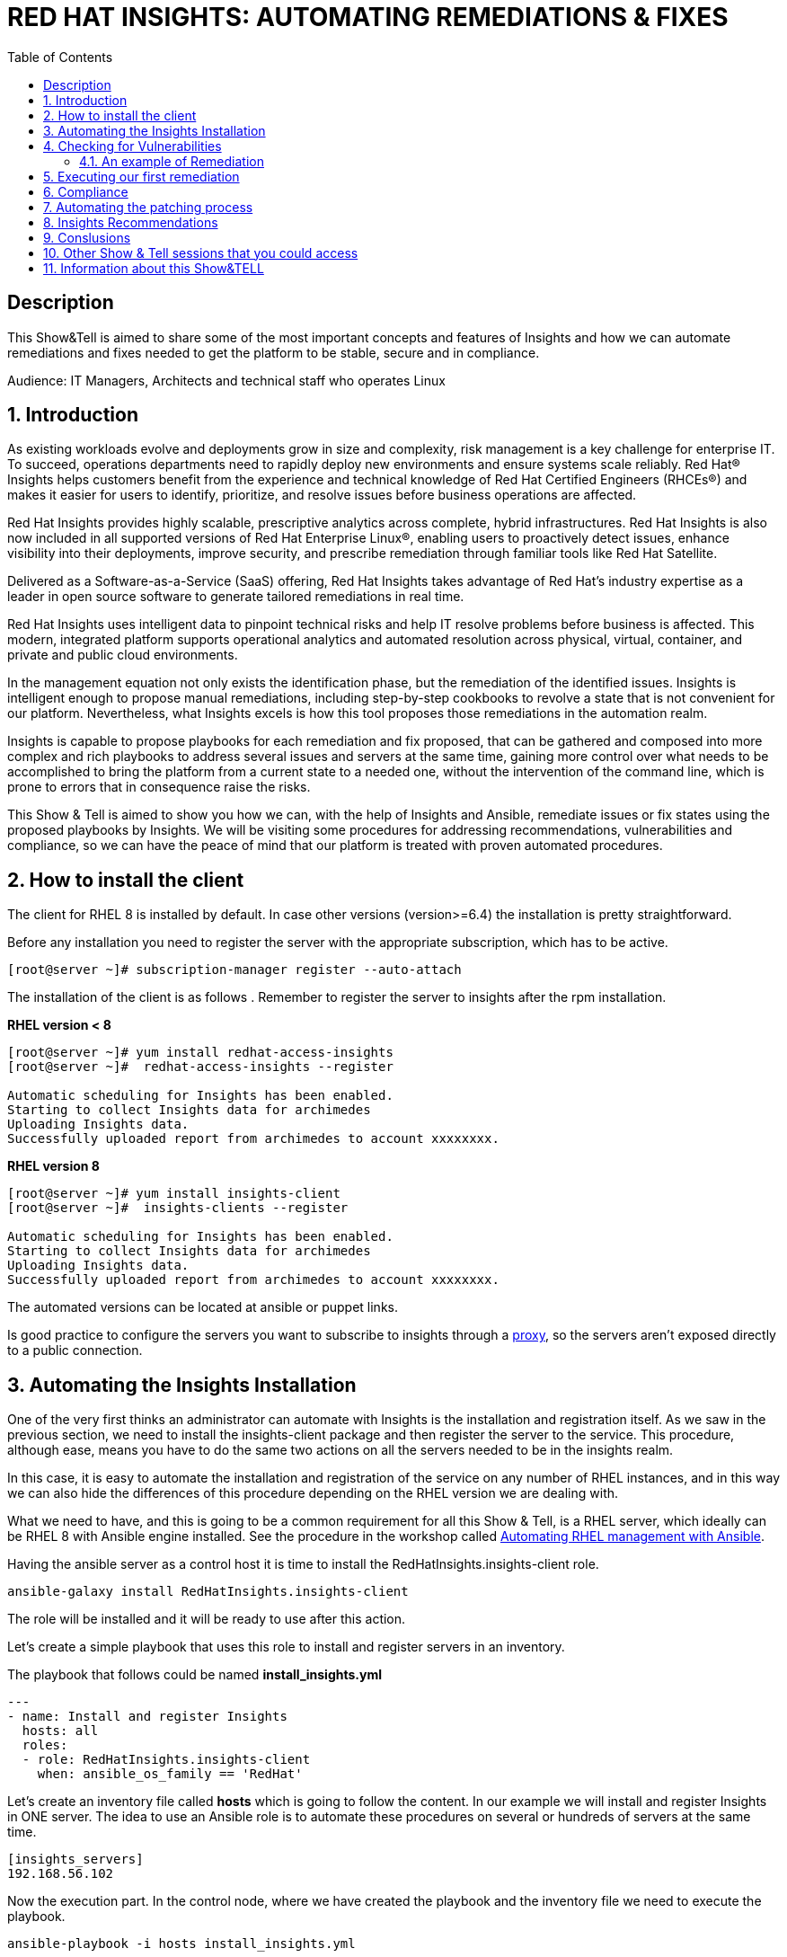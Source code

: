 :scrollbar:
:data-uri:
:toc2:
:imagesdir: images

= RED HAT INSIGHTS: AUTOMATING REMEDIATIONS & FIXES

== Description
This Show&Tell is aimed to share some of the most important concepts and features of Insights and how we can automate remediations and fixes needed to get the platform to be stable, secure and in compliance.

Audience: IT Managers, Architects and technical staff who operates Linux

:numbered:

== Introduction
As existing workloads evolve and deployments grow in size and complexity, risk management is a key challenge for enterprise IT. To succeed, operations departments need to rapidly deploy new environments and ensure systems scale reliably. Red Hat® Insights helps customers benefit from the experience and technical knowledge of Red Hat Certified Engineers (RHCEs®) and makes it easier for users to identify, prioritize, and resolve issues before business operations are affected.

Red Hat Insights provides highly scalable, prescriptive analytics across complete, hybrid infrastructures. Red Hat Insights is also now included in all supported versions of Red Hat Enterprise Linux®, enabling users to proactively detect issues, enhance visibility into their deployments, improve security, and prescribe remediation through familiar tools like Red Hat Satellite.

Delivered as a Software-as-a-Service (SaaS) offering, Red Hat Insights takes advantage of Red Hat’s industry expertise as a leader in open source software to generate tailored remediations in real time.

Red Hat Insights uses intelligent data to pinpoint technical risks and help IT resolve problems before business is affected. This modern, integrated platform supports operational analytics and automated resolution across physical, virtual, container, and private and public cloud environments.

In the management equation not only exists the identification phase, but the remediation of the identified issues. Insights is intelligent enough to propose manual remediations, including step-by-step cookbooks to revolve a state that is not convenient for our platform. Nevertheless, what Insights excels is how this tool proposes those remediations in the automation realm. 

Insights is capable to propose playbooks for each remediation and fix proposed, that can be gathered and composed into more complex and rich playbooks to address several issues and servers at the same time, gaining more control over what needs to be accomplished to bring the platform from a current state to a needed one, without the intervention of the command line, which is prone to errors that in consequence raise the risks.

This Show & Tell is aimed to show you how we can, with the help of Insights and Ansible, remediate issues or fix states using the proposed playbooks by Insights. We will be visiting some procedures for addressing recommendations, vulnerabilities and compliance, so we can have the peace of mind that our platform is treated with proven automated procedures.

== How to install the client

The client for RHEL 8 is installed by default. In case other versions (version>=6.4) the installation is pretty straightforward.

Before any installation you need to register the server with the appropriate subscription, which has to be active.

[source,bash]
---------------------
[root@server ~]# subscription-manager register --auto-attach
---------------------

The installation of the client is as follows . Remember to register the server to insights after the rpm installation.

*RHEL version < 8*

[source,bash]
---------------------
[root@server ~]# yum install redhat-access-insights
[root@server ~]#  redhat-access-insights --register

Automatic scheduling for Insights has been enabled.
Starting to collect Insights data for archimedes
Uploading Insights data.
Successfully uploaded report from archimedes to account xxxxxxxx.
---------------------

*RHEL version 8*

[source,bash]
---------------------
[root@server ~]# yum install insights-client
[root@server ~]#  insights-clients --register

Automatic scheduling for Insights has been enabled.
Starting to collect Insights data for archimedes
Uploading Insights data.
Successfully uploaded report from archimedes to account xxxxxxxx.
---------------------

The automated versions can be located at ansible or puppet links.

Is good practice to configure the servers you want to subscribe to insights through a https://access.redhat.com/solutions/1606693[proxy], so the servers aren't exposed directly to a public connection. 

== Automating the Insights Installation

One of the very first thinks an administrator can automate with Insights is the installation and registration itself. As we saw in the previous section, we need to install the insights-client package and then register the server to the service. This procedure, although ease, means you have to do the same two actions on all the servers needed to be in the insights realm.

In this case, it is easy to automate the installation and registration of the service on any number of RHEL instances, and in this way we can also hide the differences of this procedure depending on the RHEL version we are dealing with.

What we need to have, and this is going to be a common requirement for all this Show & Tell, is a RHEL server, which ideally can be RHEL 8 with Ansible engine installed. See the procedure in the workshop called https://github.com/ltoRhelDemos/Workshops/tree/master/RHEL%20Automation%20with%20Ansible[Automating RHEL management with Ansible].

Having the ansible server as a control host it is time to install the RedHatInsights.insights-client role. 

[source,bash]
-----------------
ansible-galaxy install RedHatInsights.insights-client
-----------------

The role will be installed and it will be ready to use after this action.

Let's create a simple playbook that uses this role to install and register servers in an inventory. 

The playbook that follows could be named *install_insights.yml*

[source,bash]
-----------------
---
- name: Install and register Insights
  hosts: all
  roles:
  - role: RedHatInsights.insights-client
    when: ansible_os_family == 'RedHat'
-----------------

Let's create an inventory file called *hosts* which is going to follow the content. In our example we will install and register Insights in ONE server. The idea to use an Ansible role is to automate these procedures on several or hundreds of servers at the same time.

[source,bash]
------------------------
[insights_servers]
192.168.56.102
------------------------

Now the execution part. In the control node, where we have created the playbook and the inventory file we need to execute the playbook.

[source,bash]
------------------------
ansible-playbook -i hosts install_insights.yml

PLAY [Install and register Insights] *************************************************

TASK [Gathering Facts] ***************************************************************
ok: [192.168.56.102]

TASK [RedHatInsights.insights-client : Install 'insights-client'] ********************
changed: [192.168.56.102]

TASK [RedHatInsights.insights-client : Set Insights Configuration Values] ************
ok: [192.168.56.102]

TASK [RedHatInsights.insights-client : Register Insights Client] *********************
changed: [192.168.56.102]

TASK [RedHatInsights.insights-client : Change permissions of Insights Config directory so that Insights System ID can be read] ***
ok: [192.168.56.102]

TASK [RedHatInsights.insights-client : Change permissions of machine_id file so that Insights System ID can be read] ***
ok: [192.168.56.102]

TASK [RedHatInsights.insights-client : Create directory for ansible custom facts] ****
changed: [192.168.56.102]

TASK [RedHatInsights.insights-client : Install custom insights fact] *****************
changed: [192.168.56.102]

PLAY RECAP ***************************************************************************
192.168.56.102             : ok=8    changed=4    unreachable=0    failed=0    skipped=0    rescued=0    ignored=0

------------------------

This is all we need to do for installing and registering Insights in a bunch of servers. It is very simple right?. 

As we are going to see, the remediation and fixes that Insights recommends are going to be easy too!... and that's the idea, having a tool that smashes our issues in a way that the human intervention is minimal.

== Checking for Vulnerabilities

Insights has a very useful functionality that takes care of the vulnerabilities found on servers registered to the server. In fact, this functionality itself is a tool that can be used to evaluate vulnerabilities, define statuses on those, create reports for reviewing threads and of course, having playbooks for automating the remediations.

And this is going to be our goal in this section. How to obtain the playbooks related to vulnerabilities and how to use them to remediate using Ansible our platform.

When we access the left panel of Insights, we surely can see an entry named Vulnerabilities. If we click on that item we should view a list of all vulnerabilities found in our registered platform. 

Every vulnerability is listed along with the published day, the impact, the CVSS score, the systems affected by the vulnerability, and also two additional columns that can be modified by us when necessary. IN this case we talk about a column named *Business Risk* and a column named *Status*.

image::vulnerabilities_1.png[]

These 2 columns are customizable. The "Business Risk" allows us to define and describe the risk to the business if the issue (vulnerability) manifests itself in our server. This is a cool feature because we can determine and describe to others why the vulnerability needs to be addressed and remediated in terms of the risk to our business and services.

The columns Status complement the previous column because after describing the risks associated with the vulnerability, it is good to document in which state is the review of the issue itself. We can choose among some options:

[source,bash]
------------------------
Not Reviewed
In Review
On Hold
Scheduled for patch
Resolved
No Action - Risk accepted
Resolved via Mitigation
------------------------

Using some of the listed options we can document the vulnerability in a complete way, so we can create reports that later can be reviewed for prioritizing and elevating for remediation approval in a change committee.

Also, we can download an https://www.dropbox.com/s/80pwwdop54hqie8/Vulnerability-Executive-Report--14-Jul-2020-20_52_12-UTC.pdf?dl=0[executive report] that can be used for determining the level of risk at which our platform is exposed.

OK, now we need to aim at what matters in terms of automation. We have several ways to generate the playbooks that can help us to remediate the vulnerabilities.

- In the CVEs tab, on the Vulnerabilities item, we can select any vulnerability that we need to address to remediate using ansible. After selecting the individual vulnerabilities we travel to the CVE's details where the systems affected will be listed. If we choose one are more systems the "Remediation” button will be enabled so we can generate the playbook.


image::vulnerabilities_2.png[]


We also can go to the systems tab and select the server we want to inspect, then check the vulnerabilities we want to address. In this case, the Remediation button will be enabled.

For generating the playbook, click on the "Remediation Button". 


image::vulnerabilities_3.png[]


We can select to create a new playbook or choose from an already created one. In our case we will be creating a new one named "CVE".


image::Remediation_Screen_1.png[]


In the next screen will be listed all the vulnerabilities we are addressing. Click on "Create" button to create the playbook which is going to be applied to the server selected previously.


image::Remediation_Screen_2.png[]


We can access the playbook just at the notification window or in the Remediations menu item at the left of the screen.


image::Remediation_Screen_3.png[]


Going to the "Remediation" item at the left menu, we can see the recently created playbook named "CVE". Selecting the playbook we can go to the details and download the playbook  for executing it from Tower or Ansible Engine.


image::Remediation_Screen_4.png[]


At this stage we can see the details and download the playbook clicking the "Download" button. The file downloaded will me in the YAML format.


image::Remediation_Screen_5.png[]


Also, if we have installed the cloud connector for Satellite, we can execute the remediation directly from Satellite or from the portal.


image::Remediation_Screen_6.png[]


=== An example of Remediation 


Just for showing you how simple is to remediate a vulnerability with an Ansible Playbook, we are going to choose a critical *CVE-2018-3169*. 


image::cve.png[]


Let's check the system affected, which in our case is turing. Then create the playbook using the "Remediate" button. After creation, select it from the notification window and download it.

After downloading the playbook, let's take a look at the yaml...

[source,bash]
-------------------------------
---
#
# CVE-2018-3169

# Upgrade packages affected by CVE-2018-3169
# Identifier: (vulnerabilities:CVE-2018-3169,fix)
# Version: 552ffa63dc334ccf3400dda2a8d7d267d8528ef9

- name: update vulnerable packages
  hosts: "turing"
  become: true
  tasks:
    - name: check for update
      shell: "{{ ansible_facts['pkg_mgr'] }} check-update -q --cve CVE-2018-3169"
      check_mode: no
      register: check_out
      failed_when: check_out.rc != 0 and check_out.rc != 100
      args:
        warn: false

    - when: check_out.rc == 100
      name: upgrade package
      shell: "{{ ansible_facts['pkg_mgr'] }} upgrade -v -y --cve CVE-2018-3169"
      args:
        warn: false

    - when: check_out.rc == 100
      name: set reboot fact
      set_fact:
        insights_needs_reboot: True

- name: Reboot system (if applicable)
  hosts: "turing"
  become: True
  gather_facts: False
  tasks:
    - when:
        - insights_needs_reboot is defined
        - insights_needs_reboot
      block:
        - name: Reboot system
          shell: sleep 2 && shutdown -r now "Ansible triggered reboot"
          async: 1
          poll: 0
          ignore_errors: true

        - name: Wait for system to boot up
          local_action:
            module: wait_for
            host: "{{ hostvars[inventory_hostname]['ansible_host'] | default(hostvars[inventory_hostname]['ansible_ssh_host'], true) | default(inventory_hostname, true) }}"
            port: "{{ hostvars[inventory_hostname]['ansible_port'] | default(hostvars[inventory_hostname]['ansible_ssh_port'], true) | default('22', true) }}"
            delay: 15
            search_regex: OpenSSH
            timeout: 300
          become: false

- name: run insights
  hosts: "turing"
  become: True
  gather_facts: False
  tasks:
    - name: run insights
      command: insights-client
      changed_when: false
-------------------------------

In this playbook we have three plays to execute.

- update vulnerable packages
- Reboot system (if applicable)
- run insights

== Executing our first remediation

We will be addressing the remediation of CVE-2018-3169 on the turing server. This first time, we are going to remediate from an Ansible Control Node. We need to create the playbook in the control node. Just copy & paste the playbook on a file called CVE-2018-3169.yml.

[source,bash]
-------------------------------
mkdir ~/remediations
cd ~/remediations
vim CVE-2018-3169.yml
-------------------------------

Copy and paste the playbook on this file, and save it. Now let's create an inventory file called hosts

[source,bash]
-------------------------------
vim hosts

[turing]
192.168.56.113
-------------------------------

OK, now let's remediate the CVE. 

[source,bash]
-------------------------------
ansible-playbook -i hosts CVE-2018-3169.yml

PLAY [update vulnerable packages] *******************************************************************************

TASK [Gathering Facts] ******************************************************************************************
ok: [192.168.56.113]

TASK [check for update] *****************************************************************************************
changed: [192.168.56.113]

TASK [upgrade package] ******************************************************************************************
changed: [192.168.56.113]

TASK [set reboot fact] ******************************************************************************************
ok: [192.168.56.113]

PLAY [Reboot system (if applicable)] ****************************************************************************

TASK [Reboot system] ********************************************************************************************
changed: [192.168.56.113]

TASK [Wait for system to boot up] *******************************************************************************
ok: [192.168.56.113 -> localhost]

PLAY [run insights] *********************************************************************************************

TASK [run insights] *********************************************************************************************
ok: [192.168.56.113]

PLAY RECAP ******************************************************************************************************
192.168.56.113             : ok=7    changed=3    unreachable=0    failed=0    skipped=0    rescued=0    ignored=0

-------------------------------

After the execution we see there is no need for human intervention for executing remediations in one or more servers.

== Compliance

Another cool aspect of Insights is the possibility of integrating it with openSCAP. This integration is very straightforward and can be used for creating or modifying Security Guides which are applicable with openSCAP, but using Insights as intermediary for executing the scanning and maintaining the compliance reports accessible from the portal. How nice is it?.

Let's first install openSCAP scanner on the turing server. The scanner must be installed in each server that will be subject to a security guide.

[source,bash]
-------------------------------
yum install -y openscap-scanner

=================================================================================================================
 Package                      Arch               Version                    Repository                      Size
=================================================================================================================
Updating:
 openscap-scanner             x86_64             1.2.17-9.el7               rhel-7-server-rpms              62 k
Updating for dependencies:
 openscap                     x86_64             1.2.17-9.el7               rhel-7-server-rpms             3.8 M

Transaction Summary
=================================================================================================================
Upgrade  1 Package (+1 Dependent package)

Total download size: 3.9 M

-------------------------------

Now we are able to integrate Insights with openSCAP in two ways. We can upload the result of the SCAP scanning or we can use a very nice option from the command line.

But first, we need to create a security policy for this server from the Insights Portal. Select the compliance in the left menu, then click on SCAP Policy. If we don't have policies created the following screen might be shown.

Create a new policy by clicking "Create new policy".

image::scapPolicy_1.png[]

Select in which RHEL version you will create the policy. This is needed because depending on the version some policies apply and some not.

For example, selecting RHEL 8 we can select from several predefined policies:

- Protection Profile for General Purpose Operating Systems
- PCI-DSS v3.2.1 Control Baseline for Red Hat Enterprise Linux 8
- Australian Cyber Security Centre (ACSC) Essential Eight
- Standard System Security Profile for Red Hat Enterprise Linux 8
- Criminal Justice Information Services (CJIS) Security Policy
- Unclassified Information in Non-federal Information Systems and Organizations (NIST 800-171)
- Health Insurance Portability and Accountability Act (HIPAA)
- Red Hat Corporate Profile for Certified Cloud Providers (RH CCP)
- [DRAFT] DISA STIG for Red Hat Enterprise Linux 8
- [DRAFT] DISA STIG for Red Hat Enterprise Linux Virtualization Host (RHEL)
- VPP - Protection Profile for Virtualization v. 1.0 for Red Hat Enterprise Linux Hypervisor (RHEL)
- xccdf_org.ssgproject.content_profile_ospp_customized

In our example we are going to select the "Protection profile for General Purpose Operating Systems".

image::scapPolicy_2.png[]

Then we can describe in detail the policy we have chosen. In this we can define a compliance threshold that is intended to define a percentage from 0% to 100%. 

image::scapPolicy_3.png[]

The next screen will list all the rules that are included in the policy. We can deselect all the rules that we could consider are not applicable to our server or project, in a more general sense.

image::scapPolicy_4.png[]

If we have several servers in which these policy will be enforced, the next screen gives us the opportunity to select these servers. In our case we will be choosing the turing server.

image::scapPolicy_5.png[]

Review and click on the finish button.

image::scapPolicy_6.png[]

image::scapPolicy_7.png[]

Now we are ready to trigger the scanning on the server. For this we can login to the server and execute the following command.

[source,bash]
-------------------------------
insights-client --compliance

Running scan for xccdf_org.ssgproject.content_profile_ospp... this may take a while
Uploading Insights data.
Successfully uploaded report for turing.

-------------------------------

This command could be executed recurrently adding a crontab entry for executing the scanning every day, every week or every month.

After the scanning is done and the data is sent to Insights service, the report will be available for being accessed from the portal, as shown in the next picture.

image::scapPolicy_8.png[]

As we can see, there is a list of rules that passed and others that not. We can sort the list to see all the rules that need attention. In this way we can start to plan how to remediate them. 


image::scapPolicy_9.png[]

image::scapPolicy_10.png[]


For each rule we can generate a playbook, which is the prefered procedure in this exercise. We can choose to generate a playbook to remediate all the non compliance rules for each of the servers. For this exercise, we will choose a non compliance rule and create a playbook, then download it for executing it from our Ansible control node, in a similar way to what we did in the previous section.


image::scapPolicy_11.png[]


As we did in the previous section, we select the rule, i.e. "Disable SSH Access via Empty Passwords", then click on the "Remediate" button. After the playbook creation, download it.


image::scapPolicy_12.png[]


The Playbook might look like this. create a file in the "remediations" directory created before named *"disableSSHAccessViaEmptyPasswords.yml"*

[source,bash]
-------------------------------
# Disable SSH Access via Empty Passwords
# Identifier: (ssg:rhel7|content_profile_ospp|xccdf_org.ssgproject.content_rule_sshd_disable_empty_passwords,fix)
# Version: 48db51056597f5613713a8068ac1b4e9bee869d8
- name: Disable SSH Access via Empty Passwords
  hosts: 'turing'
  become: true
  tags:
    - CCE-27471-2
    - CJIS-5.5.6
    - DISA-STIG-RHEL-07-010300
    - NIST-800-171-3.1.1
    - NIST-800-171-3.1.5
    - NIST-800-53-AC-17(a)
    - NIST-800-53-AC-17(b)
    - NIST-800-53-AC-3
    - NIST-800-53-AC-6
    - NIST-800-53-CM-6(b)
    - high_severity
    - low_complexity
    - low_disruption
    - no_reboot_needed
    - restrict_strategy
    - sshd_disable_empty_passwords
  tasks:
    - name: Disable SSH Access via Empty Passwords
      block:
        - name: Deduplicate values from /etc/ssh/sshd_config
          lineinfile:
            path: /etc/ssh/sshd_config
            create: false
            regexp: (?i)^\s*PermitEmptyPasswords\s+
            state: absent
          notify: insights_reboot_handler
        - name: Insert correct line to /etc/ssh/sshd_config
          lineinfile:
            path: /etc/ssh/sshd_config
            create: true
            line: PermitEmptyPasswords no
            state: present
            insertbefore: '^[#\s]*Match'
            validate: /usr/sbin/sshd -t -f %s
          notify: insights_reboot_handler
      when: >-
        ansible_virtualization_role != "guest" or ansible_virtualization_type !=
        "docker"
  handlers:
    - name: insights_reboot_handler
      set_fact:
        insights_needs_reboot: true


# Reboots a system if any of the preceeding plays sets the 'insights_needs_reboot' variable to true.
# The variable can be overridden to suppress this behavior.
- name: Reboot system (if applicable)
  hosts: "turing"
  become: True
  gather_facts: False
  tasks:
    - when:
        - insights_needs_reboot is defined
        - insights_needs_reboot
      block:
        - name: Reboot system
          shell: sleep 2 && shutdown -r now "Ansible triggered reboot"
          async: 1
          poll: 0
          ignore_errors: true

        - name: Wait for system to boot up
          local_action:
            module: wait_for
            host: "{{ hostvars[inventory_hostname]['ansible_host'] | default(hostvars[inventory_hostname]['ansible_ssh_host'], true) | default(inventory_hostname, true) }}"
            port: "{{ hostvars[inventory_hostname]['ansible_port'] | default(hostvars[inventory_hostname]['ansible_ssh_port'], true) | default('22', true) }}"
            delay: 15
            search_regex: OpenSSH
            timeout: 300
          become: false

- name: run insights
  hosts: "turing"
  become: True
  gather_facts: False
  tasks:
    - name: run insights
      command: insights-client
      changed_when: false
------------------------------- 

The playbook executes 3 activities.

- Change the configuration
- Reboot the system and waits for it to returning back
- Execute Insights again

Let's execute the playbook to make this server in compliance with the rule.

[source,bash]
------------------------------------
ansible-playbook -i hosts disableSSHAccessViaEmptyPasswords.yml

PLAY [Disable SSH Access via Empty Passwords] *******************************************************************

TASK [Gathering Facts] ******************************************************************************************
ok: [192.168.56.113]

TASK [Deduplicate values from /etc/ssh/sshd_config] *************************************************************
ok: [192.168.56.113]

TASK [Insert correct line to /etc/ssh/sshd_config] **************************************************************
changed: [192.168.56.113]

RUNNING HANDLER [insights_reboot_handler] ***********************************************************************
ok: [192.168.56.113]

PLAY [Reboot system (if applicable)] ****************************************************************************

TASK [Reboot system] ********************************************************************************************
changed: [192.168.56.113]

TASK [Wait for system to boot up] *******************************************************************************
ok: [192.168.56.113 -> localhost]

PLAY [run insights] *********************************************************************************************

TASK [run insights] *********************************************************************************************
ok: [192.168.56.113]

PLAY RECAP ******************************************************************************************************
192.168.56.113             : ok=7    changed=2    unreachable=0    failed=0    skipped=0    rescued=0    ignored=0

------------------------------------

The server is now in compliance with the rule we selected. 

== Automating the patching process

Insights now give us the opportunity to review what patches need to be applied to a server. What is interesting about looking at this from insights is that we can sort, review, plan and automate the patching process using Ansible.

In the following exercise we will show you how to navigate in the Patch section and how to select patches to generate a playbook for actually patching the server, which in this case is turing.

Go to the Patch menu item in the left of the screen, as depicted in the next picture.


image::patch_1.png[]


As you can see, there will be a list of all the advisories applicable to all systems. We can review the list, sort by type and determine which plan to follow.

We can go to the "Systems" tab. In this view is shown the list of systems. If we need to heal turing, applying the advisories, select it from the list.

In the following list you'll see for the turing server there are 29 bugs, 395 enhancements and 129 security advisories identified that need to be applied to this server.


image::patch_2.png[]


Selecting the turing server the list will be associated with the advisories that are relevant for this system.


image::patch_3.png[]


We sorted the list, so all security advisories will appear first. 

Let´s patch two security issues.

- sudo security update
- systemd security update
  

image::patch_4.png[]


As we did earlier, we can click on the "Remediate" button, so we can generate the remediation playbook. Download it for its execution.


image::patch_5.png[]


Now, after download the playbook, let's create a file in the #remediations" directory "*named patchSecurityIssues.yml"*

[source,bash]
----------------------------------------
#
# patch Security Issues
# https://cloud.redhat.com/insights/remediations/351b6bd5-6de9-4329-b04e-ce70dbfe5af9
# Generated by Red Hat Insights on Thu, 23 Jul 2020 14:35:49 GMT
# Created by adirgan

# Upgrade the following packages:
#   - Apply RHSA-2019:0368
#   - Apply RHSA-2020:0540
# Identifier: (patch-advisory:RHSA-2019:0368,patch-advisory:RHSA-2020:0540,fix)
# Version: 552ffa63dc334ccf3400dda2a8d7d267d8528ef9
- name: update packages
  hosts: "turing"
  become: true
  tasks:
    - name: check for update
      shell: "{{ ansible_facts['pkg_mgr'] }} check-update -q --advisory RHSA-2019:0368 --advisory RHSA-2020:0540"
      check_mode: no
      register: check_out
      failed_when: check_out.rc != 0 and check_out.rc != 100
      args:
        warn: false

    - when: check_out.rc == 100
      name: upgrade package
      shell: "{{ ansible_facts['pkg_mgr'] }} update -d 2 -y --advisory RHSA-2019:0368 --advisory RHSA-2020:0540"
      args:
        warn: false

    - when: check_out.rc == 100
      name: set reboot fact
      set_fact:
        insights_needs_reboot: True

# Reboots a system if any of the preceeding plays sets the 'insights_needs_reboot' variable to true.
# The variable can be overridden to suppress this behavior.
- name: Reboot system (if applicable)
  hosts: "turing"
  become: True
  gather_facts: False
  tasks:
    - when:
        - insights_needs_reboot is defined
        - insights_needs_reboot
      block:
        - name: Reboot system
          shell: sleep 2 && shutdown -r now "Ansible triggered reboot"
          async: 1
          poll: 0
          ignore_errors: true

        - name: Wait for system to boot up
          local_action:
            module: wait_for
            host: "{{ hostvars[inventory_hostname]['ansible_host'] | default(hostvars[inventory_hostname]['ansible_ssh_host'], true) | default(inventory_hostname, true) }}"
            port: "{{ hostvars[inventory_hostname]['ansible_port'] | default(hostvars[inventory_hostname]['ansible_ssh_port'], true) | default('22', true) }}"
            delay: 15
            search_regex: OpenSSH
            timeout: 300
          become: false

- name: run insights
  hosts: "turing"
  become: True
  gather_facts: False
  tasks:
    - name: run insights
      command: insights-client
      changed_when: false
----------------------------------------

On the control node start the execution of the playbook as follow.

[source,bash]
------------------------------------
cd ~/remediations
ansible-playbook -i hosts patchSecurityIssues.yml

PLAY [update packages] ******************************************************************************************

TASK [Gathering Facts] ******************************************************************************************
ok: [192.168.56.113]

TASK [check for update] *****************************************************************************************
changed: [192.168.56.113]

TASK [upgrade package] ******************************************************************************************
changed: [192.168.56.113]

TASK [set reboot fact] ******************************************************************************************
ok: [192.168.56.113]

PLAY [Reboot system (if applicable)] ****************************************************************************

TASK [Reboot system] ********************************************************************************************
changed: [192.168.56.113]

TASK [Wait for system to boot up] *******************************************************************************

ok: [192.168.56.113 -> localhost]

PLAY [run insights] *********************************************************************************************

TASK [run insights] *********************************************************************************************
ok: [192.168.56.113]

PLAY RECAP ******************************************************************************************************
192.168.56.113             : ok=7    changed=3    unreachable=0    failed=0    skipped=0    rescued=0    ignored=0

------------------------------------

== Insights Recommendations

One of the killer features of Insights is what recommends for each server registered, not related to patches, compliance, or vulnerabilities. What we mean is: Insights is smart enough to identify if the server have issues related to configurations that are not conformed to a best practice. In this case, these recommendations are proactively proposing remediations for issues that could impact the availability, stability, performance or security of our servers.

This is very cool, because not only Insights can recommend about the operating system, but about applications installed as SAP, SQL Server. openShift, RHEV, openStack, postgreSQL, among others.

The advisor menu item in the left of the screen shows you three options.


image::advisor_1.png[]


"Recommendations, systems and topics". The first one tells us what Insights has identified are relevant issues. Here, in the same way as we did in the previous sections, we just need to select the issues we want to address and create the playbooks. Not all the issues identied by Insights are going to have Playbooks recommended. In case we don't have a Playbook, Insights always will propose a manual remediation. So we need to adapt ourselves to this behavoir, in order to choose the better way to implement the fixes that the tool propose proactively.


image::advisor_2.png[]


The "Systems" menu item is intended to show all the servers so you can choose one of them for reviewing all the recommendations and took decisions for remediations.

image::advisor_3.png[]


The "Topics" menu item will show you a list of all applications that have rules in the Insights tool.


image::advisor_4.png[]


As you can see, we can even automate the remediation to recommendations related to best practices at the operating system level and at the application layer.


== Conslusions

Insights is an tool that can be integrated with Ansible Engine or Ansible Tower for automaing remediations. We can use it in our everyday management job with thhe benefits it implies.

Automating remediations can leverage other areas of reseach and improvement because the time we spend documenting, planning, and executing remediations ussualy takes so long that our job in things that matters is diminished.

If we also integrate Insights with Satellite and Ansible Tower, we can have the holy trinity of the Red Hat management, in which we can handle a big quantity of servers with the ultimate goal of having our services up&running and in compliance with all the security policies that our companies need to implement.

== Other Show & Tell sessions that you could access


- https://github.com/ltoRhelDemos/Show-and-Tell/tree/master/INSIGHTS[INSIGHTS]
- https://github.com/ltoRhelDemos/Show-and-Tell/tree/master/VDO[VDO]
- https://github.com/ltoRhelDemos/Show-and-Tell/tree/master/CONTAINERS[CONTAINERS]
- https://github.com/ltoRhelDemos/Show-and-Tell/blob/master/openSCAP/README.adoc[Open SCAP]
- https://github.com/ltoRhelDemos/Show-and-Tell/tree/master/WEBCONSOLE[WEBCONSOLE]

== Information about this Show&TELL

The RHEL Show & Tell series is part of the Tech Talks initiative from The Red Hat LATAM office of Technology





